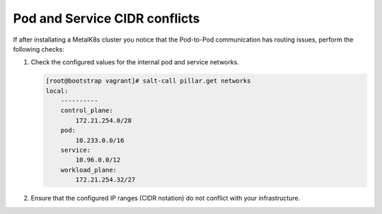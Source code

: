 Pod and Service CIDR conflicts
==============================

If after installating a MetalK8s cluster you notice that the Pod-to-Pod
communication has routing issues, perform the following checks:

#. Check the configured values for the internal pod and service networks.

   .. code-block:: shell

      [root@bootstrap vagrant]# salt-call pillar.get networks
      local:
          ----------
          control_plane:
              172.21.254.0/28
          pod:
              10.233.0.0/16
          service:
              10.96.0.0/12
          workload_plane:
              172.21.254.32/27

#. Ensure that the configured IP ranges (CIDR notation) do not conflict
   with your infrastructure.

.. todo::

   - Add Salt master/minion logs, and explain how to run a specific state from
     the Salt master.
   - Add troubleshooting for networking issues.
